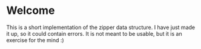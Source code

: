 * Welcome
:PROPERTIES:
:CREATED:  [2018-03-09 Fri 16:25]
:END:

This is a short implementation of the zipper data structure. I have
just made it up, so it could contain errors. It is not meant to be
usable, but it is an exercise for the mind :)
